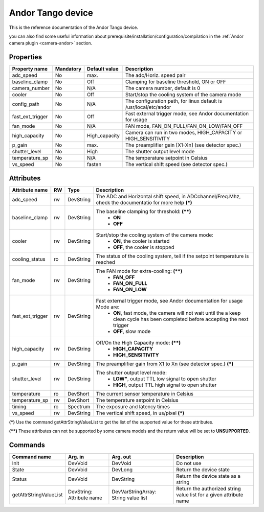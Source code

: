 Andor Tango device
=====================

This is the reference documentation of the Andor Tango device.

you can also find some useful information about prerequisite/installation/configuration/compilation in the :ref:`Andor camera plugin <camera-andor>` section.

Properties
----------

================= =============== =============== =========================================================================
Property name	  Mandatory	  Default value	  Description
================= =============== =============== =========================================================================
adc_speed  	  No		  max.		  The adc/Horiz. speed pair	
baseline_clamp 	  No		  Off		  Clamping for baseline threshold, ON or OFF	
camera_number	  No		  N/A		  The camera number,  default is  0	
cooler		  No		  Off		  Start/stop the cooling system of the camera mode	
config_path	  No		  N/A		  The configuration path, for linux default is /usr/local/etc/andor	
fast_ext_trigger  No		  Off		  Fast external trigger mode, see Andor documentation for usage	
fan_mode	  No		  N/A		  FAN mode, FAN_ON_FULL/FAN_ON_LOW/FAN_OFF	
high_capacity	  No		  High_capacity	  Camera can run in two modes, HIGH_CAPACITY or HIGH_SENSITIVITY	
p_gain  	  No		  max.	 	  The preamplifier gain [X1-Xn] (see detector spec.)
shutter_level	  No		  High		  The shutter output level mode
temperature_sp	  No		  N/A		  The temperature setpoint in Celsius
vs_speed  	  No		  fasten	  The vertical shift speed (see detector spec.)
================= =============== =============== =========================================================================



Attributes
----------
======================= ======= ======================= ======================================================================
Attribute name		RW	Type			Description
======================= ======= ======================= ======================================================================
adc_speed  		rw	DevString		The  ADC and Horizontal shift speed, in ADCchannel/Freq.Mhz, check 
							the documentatio for more help **(\*)**  
baseline_clamp		rw	DevString		The baseline clamping for threshold: **(\*\*)**
							 - **ON**
							 - **OFF**
cooler			rw	DevString		Start/stop the cooling system of the camera mode:
							 - **ON**, the cooler is started
							 - **OFF**, the cooler is stopped 	
cooling_status		ro	DevString		The status of the cooling system, tell if the setpoint 
							temperature is reached
fan_mode		rw	DevString		The FAN mode for extra-cooling: **(\*\*)**
							 - **FAN_OFF**  
							 - **FAN_ON_FULL**
							 - **FAN_ON_LOW**
fast_ext_trigger	rw	DevString		Fast external trigger mode, see Andor documentation for usage Mode are:
							 - **ON**, fast mode, the camera will not wait until the a keep clean cycle has been completed before accepting the next 
							   trigger
							 - **OFF**, slow mode	
high_capacity		rw	DevString		Off/On the High Capacity mode: **(\*\*)**
							 - **HIGH_CAPACITY**
							 - **HIGH_SENSITIVITY**
p_gain  		rw	DevString	 	The preamplifier gain from X1 to Xn (see detector spec.) **(\*)**
shutter_level		rw	DevString		The shutter output level mode:
							 - **LOW"**, output TTL low signal to open shutter
							 - **HIGH**, output TTL high signal to open shutter
temperature		ro	DevShort	 	The current sensor temperature in Celsius	
temperature_sp		rw	DevShort		The temperature setpoint in Celsius
timing			ro	Spectrum		The exposure and latency times	
vs_speed  		rw	DevString	 	The vertical shift speed, in us/pixel **(\*)**
======================= ======= ======================= ======================================================================

**(\*)** Use the command getAttrStringValueList to get the list of the supported value for these attributes. 

**(\*\*)** These attributes can not be supported by some camera models and the return value will be set to  **UNSUPPORTED**.


Commands
--------

=======================	=============== =======================	===========================================
Command name		Arg. in		Arg. out		Description
=======================	=============== =======================	===========================================
Init			DevVoid 	DevVoid			Do not use
State			DevVoid		DevLong			Return the device state
Status			DevVoid		DevString		Return the device state as a string
getAttrStringValueList	DevString:	DevVarStringArray:	Return the authorized string value list for
			Attribute name	String value list	a given attribute name
=======================	=============== =======================	===========================================

